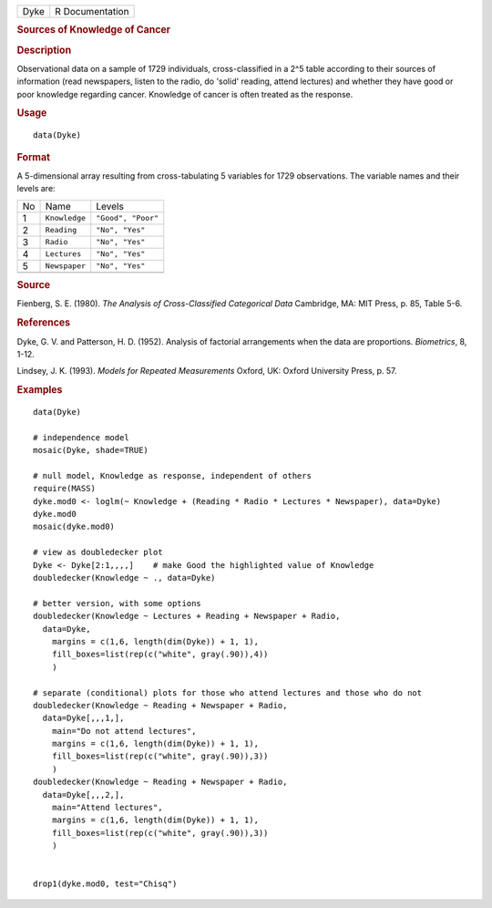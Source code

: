 .. container::

   .. container::

      ==== ===============
      Dyke R Documentation
      ==== ===============

      .. rubric:: Sources of Knowledge of Cancer
         :name: sources-of-knowledge-of-cancer

      .. rubric:: Description
         :name: description

      Observational data on a sample of 1729 individuals,
      cross-classified in a 2^5 table according to their sources of
      information (read newspapers, listen to the radio, do 'solid'
      reading, attend lectures) and whether they have good or poor
      knowledge regarding cancer. Knowledge of cancer is often treated
      as the response.

      .. rubric:: Usage
         :name: usage

      ::

         data(Dyke)

      .. rubric:: Format
         :name: format

      A 5-dimensional array resulting from cross-tabulating 5 variables
      for 1729 observations. The variable names and their levels are:

      == ============= ==================
      No Name          Levels
      1  ``Knowledge`` ``"Good", "Poor"``
      2  ``Reading``   ``"No", "Yes"``
      3  ``Radio``     ``"No", "Yes"``
      4  ``Lectures``  ``"No", "Yes"``
      5  ``Newspaper`` ``"No", "Yes"``
      \                
      == ============= ==================

      .. rubric:: Source
         :name: source

      Fienberg, S. E. (1980). *The Analysis of Cross-Classified
      Categorical Data* Cambridge, MA: MIT Press, p. 85, Table 5-6.

      .. rubric:: References
         :name: references

      Dyke, G. V. and Patterson, H. D. (1952). Analysis of factorial
      arrangements when the data are proportions. *Biometrics*, 8, 1-12.

      Lindsey, J. K. (1993). *Models for Repeated Measurements* Oxford,
      UK: Oxford University Press, p. 57.

      .. rubric:: Examples
         :name: examples

      ::

         data(Dyke)

         # independence model
         mosaic(Dyke, shade=TRUE)

         # null model, Knowledge as response, independent of others
         require(MASS)
         dyke.mod0 <- loglm(~ Knowledge + (Reading * Radio * Lectures * Newspaper), data=Dyke)
         dyke.mod0
         mosaic(dyke.mod0)

         # view as doubledecker plot
         Dyke <- Dyke[2:1,,,,]    # make Good the highlighted value of Knowledge
         doubledecker(Knowledge ~ ., data=Dyke)

         # better version, with some options
         doubledecker(Knowledge ~ Lectures + Reading + Newspaper + Radio, 
           data=Dyke,
             margins = c(1,6, length(dim(Dyke)) + 1, 1), 
             fill_boxes=list(rep(c("white", gray(.90)),4))
             )

         # separate (conditional) plots for those who attend lectures and those who do not
         doubledecker(Knowledge ~ Reading + Newspaper + Radio, 
           data=Dyke[,,,1,],
             main="Do not attend lectures",
             margins = c(1,6, length(dim(Dyke)) + 1, 1), 
             fill_boxes=list(rep(c("white", gray(.90)),3))
             )
         doubledecker(Knowledge ~ Reading + Newspaper + Radio, 
           data=Dyke[,,,2,],
             main="Attend lectures",
             margins = c(1,6, length(dim(Dyke)) + 1, 1), 
             fill_boxes=list(rep(c("white", gray(.90)),3))
             )


         drop1(dyke.mod0, test="Chisq")

